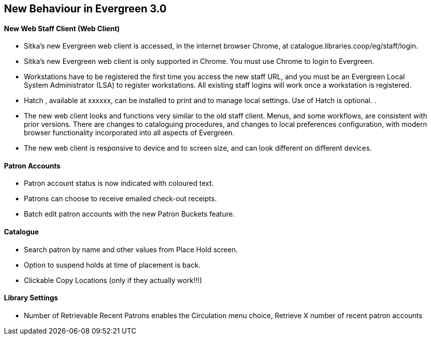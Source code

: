 New Behaviour in Evergreen 3.0
------------------------------
New Web Staff Client (Web Client)
^^^^^^^^^^^^^^^^^^^^^^^^^^^^^^^^^

* Sitka's new Evergreen web client is accessed, in the internet browser Chrome, at catalogue.libraries.coop/eg/staff/login.

* Sitka's new Evergreen web client is only supported in Chrome. You must use Chrome to login to Evergreen.

* Workstations have to be registered the first time you access the new staff URL, and you must be an Evergreen Local System Administrator (LSA) to register workstations.
All existing staff logins will work once a workstation is registered.

* Hatch , available at xxxxxx, can be installed to print and to manage local settings. Use of Hatch is optional.
.
* The new web client looks and functions very similar to the old staff client. Menus,  and some workflows, are consistent with prior versions. There are  changes to cataloguing procedures, and changes to local preferences configuration, with modern browser functionality incorporated into all aspects of Evergreen.

* The new web client is responsive to device and to screen size, and can look different on different devices.



Patron Accounts
^^^^^^^^^^^^^^^
* Patron account status is now indicated with coloured text.
* Patrons can choose to receive emailed check-out receipts.
* Batch edit patron accounts with the new Patron Buckets feature.

Catalogue
^^^^^^^^^
* Search patron by name and other values from Place Hold screen.
* Option to suspend holds at time of placement is back.
* Clickable Copy Locations (only if they actually work!!!)

Library Settings
^^^^^^^^^^^^^^^^
* Number of Retrievable Recent Patrons enables the Circulation menu choice, Retrieve X number of recent patron accounts
